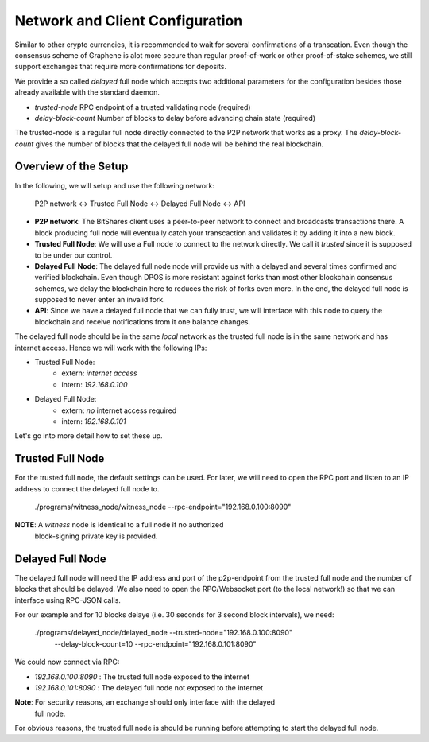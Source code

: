 Network and Client Configuration
================================

Similar to other crypto currencies, it is recommended to wait for several
confirmations of a transcation. Even though the consensus scheme of Graphene is
alot more secure than regular proof-of-work or other proof-of-stake schemes, we
still support exchanges that require more confirmations for deposits.

We provide a so called *delayed* full node which accepts two additional
parameters for the configuration besides those already available with the
standard daemon.

* `trusted-node` RPC endpoint of a trusted validating node (required)
* `delay-block-count` Number of blocks to delay before advancing chain state (required)

The trusted-node is a regular full node directly connected to the P2P
network that works as a proxy. The `delay-block-count` gives the number of
blocks that the delayed full node will be behind the real blockchain.

Overview of the Setup
---------------------

In the following, we will setup and use the following network:

    P2P network <-> Trusted Full Node <-> Delayed Full Node <-> API

* **P2P network**:
  The BitShares client uses a peer-to-peer network to connect and broadcasts
  transactions there. A block producing full node will eventually catch your
  transcaction and validates it by adding it into a new block.
* **Trusted Full Node**:
  We will use a Full node to connect to the network directly. We call it
  *trusted* since it is supposed to be under our control.
* **Delayed Full Node**:
  The delayed full node node will provide us with a delayed and several times
  confirmed and verified blockchain. Even though DPOS is more resistant against
  forks than most other blockchain consensus schemes, we delay the blockchain
  here to reduces the risk of forks even more. In the end, the delayed full
  node is supposed to never enter an invalid fork.
* **API**:
  Since we have a delayed full node that we can fully trust, we will interface
  with this node to query the blockchain and receive notifications from it one
  balance changes.

The delayed full node should be in the same *local* network as the trusted full
node is in the same network and has internet access. Hence we will work with
the following IPs:

* Trusted Full Node:
   * extern: *internet access*
   * intern: `192.168.0.100`

* Delayed Full Node:
   * extern: *no* internet access required
   * intern: `192.168.0.101`

Let's go into more detail how to set these up.

Trusted Full Node
-----------------

For the trusted full node, the default settings can be used.  For later, we
will need to open the RPC port and listen to an IP address to connect the
delayed full node to.

    ./programs/witness_node/witness_node --rpc-endpoint="192.168.0.100:8090"

**NOTE**: A *witness* node is identical to a full node if no authorized
          block-signing private key is provided.

Delayed Full Node
-----------------

The delayed full node will need the IP address and port of the p2p-endpoint
from the trusted full node and the number of blocks that should be delayed.  We
also need to open the RPC/Websocket port (to the local network!) so that we can
interface using RPC-JSON calls.

For our example and for 10 blocks delaye (i.e. 30 seconds for 3 second block
intervals), we need:

    ./programs/delayed_node/delayed_node --trusted-node="192.168.0.100:8090" \
                                         --delay-block-count=10 \
                                         --rpc-endpoint="192.168.0.101:8090"

We could now connect via RPC:

* `192.168.0.100:8090` : The trusted full node exposed to the internet
* `192.168.0.101:8090` : The delayed full node not exposed to the internet

**Note**: For security reasons, an exchange should only interface with the delayed
          full node.

For obvious reasons, the trusted full node is should be running before
attempting to start the delayed full node.
